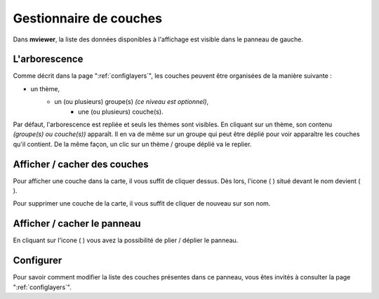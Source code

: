 .. Authors : 
.. mviewer team
.. Gwendall PETIT (Lab-STICC - CNRS UMR 6285 / DECIDE Team)

.. _manager:

Gestionnaire de couches
===============================

Dans **mviewer**, la liste des données disponibles à l'affichage est visible dans le panneau de gauche.


.. image:: ../_images/user/manager/manager_ui.png
              :alt: Liste des couches
              :align: center

L'arborescence
-----------------------------------

Comme décrit dans la page ":ref:`configlayers`", les couches peuvent être organisées de la manière suivante :

* un thème,
	* un (ou plusieurs) groupe(s) *(ce niveau est optionnel)*,
		* une (ou plusieurs) couche(s).

Par défaut, l'arborescence est repliée et seuls les thèmes sont visibles. En cliquant sur un thème, son contenu *(groupe(s) ou couche(s))* apparaît. Il en va de même sur un groupe qui peut être déplié pour voir apparaître les couches qu'il contient. De la même façon, un clic sur un thème / groupe déplié va le replier.

Afficher / cacher des couches
-----------------------------------

Pour afficher une couche dans la carte, il vous suffit de cliquer dessus. Dès lors, l'icone ( |IconNo| ) situé devant le nom devient ( |IconYes| ).

.. |IconYes| image:: ../_images/user/manager/icon_yes.png
              :alt: Mesurer une surface
	      :width: 16 pt	

.. |IconNo| image:: ../_images/user/manager/icon_no.png
              :alt: Mesurer une surface
	      :width: 16 pt	

Pour supprimer une couche de la carte, il vous suffit de cliquer de nouveau sur son nom.

Afficher / cacher le panneau
-----------------------------------

En cliquant sur l'icone ( |PanelIcon| ) vous avez la possibilité de plier / déplier le panneau.

.. image:: ../_images/user/manager/unfold_panel.png
              :alt: Afficher ou cacher le panneau
              :align: center

.. |PanelIcon| image:: ../_images/user/manager/panel_icon.png
              :alt: Icone pour afficher ou cacher le panneau
	      :width: 16 pt

Configurer
-----------------------------------

Pour savoir comment modifier la liste des couches présentes dans ce panneau, vous êtes invités à consulter la page ":ref:`configlayers`".